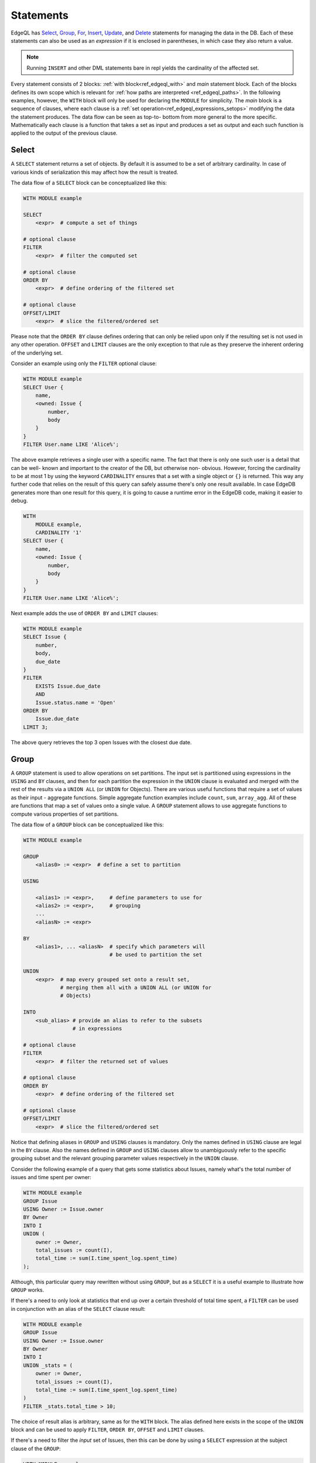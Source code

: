 .. _ref_edgeql_statements:


Statements
==========

.. TODO::

    This section needs a significant re-write w.r.t usage of FOR.

EdgeQL has Select_, Group_, For_, Insert_, Update_, and Delete_
statements for managing the data in the DB. Each of these statements
can also be used as an *expression* if it is enclosed in parentheses,
in which case they also return a value.

.. note::

    Running ``INSERT`` and other DML statements bare in repl yields
    the cardinality of the affected set.

Every statement consists of 2 blocks: :ref:`with
block<ref_edgeql_with>` and *main* statement block. Each of the blocks
defines its own scope which is relevant for
:ref:`how paths are interpreted <ref_edgeql_paths>`. In the following
examples, however, the ``WITH`` block will only be used for declaring
the ``MODULE`` for simplicity. The *main* block is a sequence of
clauses, where each clause is a
:ref:`set operation<ref_edgeql_expressions_setops>` modifying the
data the statement produces. The data flow can be seen as top-to-
bottom from more general to the more specific. Mathematically each
clause is a function that takes a set as input and produces a set as
output and each such function is applied to the output of the previous
clause.

Select
------

A ``SELECT`` statement returns a set of objects. By default it is
assumed to be a set of arbitrary cardinality. In case of various kinds
of serialization this may affect how the result is treated.

The data flow of a ``SELECT`` block can be conceptualized like this:

.. code-block:: pseudo-eql

    WITH MODULE example

    SELECT
        <expr>  # compute a set of things

    # optional clause
    FILTER
        <expr>  # filter the computed set

    # optional clause
    ORDER BY
        <expr>  # define ordering of the filtered set

    # optional clause
    OFFSET/LIMIT
        <expr>  # slice the filtered/ordered set

Please note that the ``ORDER BY`` clause defines ordering that can
only be relied upon only if the resulting set is not used in any other
operation. ``OFFSET`` and ``LIMIT`` clauses are the only exception to
that rule as they preserve the inherent ordering of the underlying
set.

Consider an example using only the ``FILTER`` optional clause:

.. code-block:: eql

    WITH MODULE example
    SELECT User {
        name,
        <owned: Issue {
            number,
            body
        }
    }
    FILTER User.name LIKE 'Alice%';

The above example retrieves a single user with a specific name. The
fact that there is only one such user is a detail that can be well-
known and important to the creator of the DB, but otherwise non-
obvious. However, forcing the cardinality to be at most 1 by using the
keyword ``CARDINALITY`` ensures that a set with a single object or
``{}`` is returned. This way any further code that relies on the
result of this query can safely assume there's only one result
available. In case EdgeDB generates more than one result for this
query, it is going to cause a runtime error in the EdgeDB code, making
it easier to debug.

.. code-block:: eql

    WITH
        MODULE example,
        CARDINALITY '1'
    SELECT User {
        name,
        <owned: Issue {
            number,
            body
        }
    }
    FILTER User.name LIKE 'Alice%';

Next example adds the use of ``ORDER BY`` and ``LIMIT`` clauses:

.. code-block:: eql

    WITH MODULE example
    SELECT Issue {
        number,
        body,
        due_date
    }
    FILTER
        EXISTS Issue.due_date
        AND
        Issue.status.name = 'Open'
    ORDER BY
        Issue.due_date
    LIMIT 3;

The above query retrieves the top 3 open Issues with the closest due
date.


.. _ref_edgeql_statements_group:

Group
-----

A ``GROUP`` statement is used to allow operations on set partitions.
The input set is partitioned using expressions in the ``USING`` and
``BY`` clauses, and then for each partition the expression in the
``UNION`` clause is evaluated and merged with the rest of the results
via a ``UNION ALL`` (or ``UNION`` for Objects). There are various
useful functions that require a set of values as their input -
aggregate functions. Simple aggregate function examples include
``count``, ``sum``, ``array_agg``. All of these are functions that map
a set of values onto a single value. A ``GROUP`` statement allows to
use aggregate functions to compute various properties of set
partitions.

The data flow of a ``GROUP`` block can be conceptualized like this:

.. code-block:: pseudo-eql

    WITH MODULE example

    GROUP
        <alias0> := <expr>  # define a set to partition

    USING

        <alias1> := <expr>,     # define parameters to use for
        <alias2> := <expr>,     # grouping
        ...
        <aliasN> := <expr>

    BY
        <alias1>, ... <aliasN>  # specify which parameters will
                                # be used to partition the set

    UNION
        <expr>  # map every grouped set onto a result set,
                # merging them all with a UNION ALL (or UNION for
                # Objects)

    INTO
        <sub_alias> # provide an alias to refer to the subsets
                    # in expressions

    # optional clause
    FILTER
        <expr>  # filter the returned set of values

    # optional clause
    ORDER BY
        <expr>  # define ordering of the filtered set

    # optional clause
    OFFSET/LIMIT
        <expr>  # slice the filtered/ordered set

Notice that defining aliases in ``GROUP`` and ``USING`` clauses is
mandatory. Only the names defined in ``USING`` clause are legal in the
``BY`` clause. Also the names defined in ``GROUP`` and ``USING``
clauses allow to unambiguously refer to the specific grouping subset
and the relevant grouping parameter values respectively in the
``UNION`` clause.

Consider the following example of a query that gets some statistics
about Issues, namely what's the total number of issues and time spent
per owner:

.. code-block:: eql

    WITH MODULE example
    GROUP Issue
    USING Owner := Issue.owner
    BY Owner
    INTO I
    UNION (
        owner := Owner,
        total_issues := count(I),
        total_time := sum(I.time_spent_log.spent_time)
    );

Although, this particular query may rewritten without using ``GROUP``,
but as a ``SELECT`` it is a useful example to illustrate how ``GROUP``
works.

If there's a need to only look at statistics that end up over a
certain threshold of total time spent, a ``FILTER`` can be used in
conjunction with an alias of the ``SELECT`` clause result:

.. code-block:: eql

    WITH MODULE example
    GROUP Issue
    USING Owner := Issue.owner
    BY Owner
    INTO I
    UNION _stats = (
        owner := Owner,
        total_issues := count(I),
        total_time := sum(I.time_spent_log.spent_time)
    )
    FILTER _stats.total_time > 10;

The choice of result alias is arbitrary, same as for the ``WITH``
block. The alias defined here exists in the scope of the ``UNION``
block and can be used to apply ``FILTER``, ``ORDER BY``, ``OFFSET``
and ``LIMIT`` clauses.

If there's a need to filter the *input* set of Issues, then this can
be done by using a ``SELECT`` expression at the subject clause of the
``GROUP``:

.. code-block:: eql

    WITH MODULE example
    GROUP
        I := (
            SELECT Issue
            # in this GROUP only consider issues with watchers
            FILTER EXISTS Issue.watchers
        )
    USING Owner := I.owner
    BY Owner
    INTO I
    UNION _stats = (
        owner := Owner,
        total_issues := count(I),
        total_time := sum(I.time_spent_log.spent_time)
    )
    FILTER _stats.total_time > 10;


For
---

A ``FOR`` statement is used where mathematically a universal qualifier
(∀) would be appropriate. It allows to compute a set based on the
elements of some other set.

The data flow of a ``FOR`` block that uses elements of a set to
iterate over can be conceptualized like this:

.. code-block:: pseudo-eql

    WITH MODULE example

    FOR <el>        # repeat for every element <el>
        IN <set>    # of the set literal <set>

    UNION
        <expr>  # map every element onto a result set,
                # merging them all with a UNION ALL

    # optional clause
    FILTER
        <expr>  # filter the returned set of values

    # optional clause
    ORDER BY
        <expr>  # define ordering of the filtered set

    # optional clause
    OFFSET/LIMIT
        <expr>  # slice the filtered/ordered set

Typically a simple iteration over set elements is used in conjunction
with an Insert_ or an Update_ statement. This mode is less useful with
a Select_ expression since a ``FILTER`` may accomplish the same end
result.

.. NOTE::

    Technically, a ``FOR`` statement can be viewed as a special case
    of ``GROUP``:

    .. code-block:: eql

        FOR X IN {Foo}
        UNION (INSERT Bar {foo := X});

        # can be equivalently rewritten as:
        GROUP Foo
        USING _ := Foo
        BY _
        INTO X
        UNION (INSERT Bar {foo := X});

.. _ref_edgeql_forstatement:

Usage of FOR statement
~~~~~~~~~~~~~~~~~~~~~~

``FOR`` statement has some powerful features that deserve to be
considered in detail separately. However, the common core is that
``FOR`` iterates over elements of some arbitrary expression. Then for
each element of the iterator some set is computed and combined via a
``UNION`` or ``UNION ALL`` with the other such computed sets.

The simplest use case is when the iterator is given by a set
expression and it follows the general form of ``FOR x IN A ...``:

.. code-block:: eql

    WITH MODULE example
    # the iterator is an explicit set of tuples, so x is an
    # element of this set, i.e. a single tuple
    FOR x IN {
        (name := 'Alice', theme := 'fire'),
        (name := 'Bob', theme := 'rain'),
        (name := 'Carol', theme := 'clouds'),
        (name := 'Dave', theme := 'forest')
    }
    # typically this is used with an INSERT, DELETE or UPDATE
    UNION (
        INSERT
            User {
                name := x.name,
                theme := x.theme,
            }
    );

Since ``x`` is an element of a set it is guaranteed to be a non-empty
singleton in all of the expressions used by the ``UNION OF`` and later
clauses of ``FOR``.

Another variation this usage of ``FOR`` is a bulk ``UPDATE``. There
are cases when a bulk update lots of external data, that cannot be
derived from the objects being updated. That is a good use-case when a
``FOR`` statement is appropriate.

.. code-block:: eql

    # Here's an example of an update that is awkward to
    # express without the use of FOR statement
    WITH MODULE example
    UPDATE User
    FILTER User.name IN {'Alice', 'Bob', 'Carol', 'Dave'}
    SET {
        theme := 'red'  IF .name = 'Alice' ELSE
                 'star' IF .name = 'Bob' ELSE
                 'dark' IF .name = 'Carol' ELSE
                 'strawberry'
    };

    # Using a FOR statement, the above update becomes simpler to
    # express or review for a human.
    WITH MODULE example
    FOR x IN {
        (name := 'Alice', theme := 'red'),
        (name := 'Bob', theme := 'star'),
        (name := 'Carol', theme := 'dark'),
        (name := 'Dave', theme := 'strawberry')
    }
    UNION (
        UPDATE User
        FILTER User.name = x.name
        SET {
            theme := x.theme
        }
    );

When updating data that mostly or completely depends on the objects
being updated there's no need to use the ``FOR`` statement and it is not
advised to use it for performance reasons.

.. code-block:: eql

    WITH MODULE example
    UPDATE User
    FILTER User.name IN {'Alice', 'Bob', 'Carol', 'Dave'}
    SET {
        theme := 'halloween'
    };

    # The above can be accomplished with a FOR statement,
    # but it is not recommended.
    WITH MODULE example
    FOR x IN {'Alice', 'Bob', 'Carol', 'Dave'}
    UNION (
        UPDATE User
        FILTER User.name = x
        SET {
            theme := 'halloween'
        }
    );

Another example of using a ``FOR`` statement is working with link
properties. Specifying the link properties either at creation time or
in a later step with an update is often simpler with a ``FOR``
statement helping to associate the link target to the link property in
an intuitive manner.

.. code-block:: eql

    # Expressing this without FOR statement is fairly tedious.
    WITH
        MODULE example,
        U2 := User
    FOR x IN {
        (
            name := 'Alice',
            friends := [('Bob', 'coffee buff'),
                        ('Carol', 'dog person')]
        ),
        (
            name := 'Bob',
            friends := [('Alice', 'movie buff'),
                        ('Dave', 'cat person')]
        )
    }
    UNION (
        UPDATE User
        FILTER User.name = x.name
        SET {
            friends := (
                FOR f in {unnest(x.friends)}
                UNION (
                    SELECT U2 {@nickname := f.1}
                    FILTER U2.name = f.0
                )
            )
        }
    );


Insert
------

``INSERT`` allows creating new objects in EdgeDB. Notice that
generally ``id`` is not specified at creation time (although it can
be) and will be automatically generated by EdgeDB.

The data flow of an ``INSERT`` block can be conceptualized like this:

.. code-block:: pseudo-eql

    WITH MODULE example

    INSERT
        <obj>   # create the following object



Notice that there are no other clauses except ``WITH`` in the
``INSERT`` statement. This is because it is a mutation statement and
not typically used to query the DB. It is still possible to use an
explicit ``SELECT`` statement and treat ``INSERT`` as an expression
the statement operates if filtering, ordering and slicing the results
of a mutation is required.

Here's a simple example of an ``INSERT`` statement creating a new user:

.. code-block:: eql

    WITH MODULE example
    INSERT User {
        name := 'Bob Johnson'
    };

``INSERT`` is not only a statement, but also an expression and as such
is has a value of the set of objects that has been created.

.. code-block:: eql

    WITH MODULE example
    INSERT Issue {
        number := '100',
        body := 'Fix errors in INSERT',
        owner := (
            SELECT User FILTER User.name = 'Bob Johnson'
        )
    };

It is possible to create nested objects in a single ``INSERT``
statement as an atomic operation.

.. code-block:: eql

    WITH MODULE example
    INSERT Issue {
        number := '101',
        body := 'Nested INSERT',
        owner: User {
            name := 'Nested User'
        }
    };

The above statement will create a new ``Issue`` as well as a new
``User`` as the owner of the ``Issue``. It will also return the new
``Issue`` linked to the new ``User`` if the statement is used as an
expression.

It is also possible to create new objects based on some existing data
either provided as an explicit list (possibly automatically generated
by some tool) or a query. A ``FOR`` statement is the basis for this
use-case and ``INSERT`` is simply the expression in the ``UNION``
clause.

.. code-block:: eql

    # example of a bulk insert of users based on explicitly provided
    # data
    WITH MODULE example
    FOR x IN {'Alice', 'Bob', 'Carol', 'Dave'}
    UNION (INSERT User {
        name := x
    });

    # example of a bulk insert of issues based on a query
    WITH
        MODULE example,
        Elvis := (SELECT User FILTER .name = 'Elvis'),
        Open := (SELECT Status FILTER .name = 'Open')
    FOR Q IN {(SELECT User FILTER .name ILIKE 'A%')}
    UNION (INSERT Issue {
        name := Q.name + ' access problem',
        body := 'This user was affected by recent system glitch',
        owner := Elvis,
        status := Open
    });

The statement ``FOR <x> IN <set>`` allows to perform bulk inserts. It is
equivalent to invoking ``INSERT`` statement separately once for every
element of the set generated by the provided expression all in a
single transaction. See
:ref:`Usage of FOR statement<ref_edgeql_forstatement>` for more details.


Update
------

It is possible to update already existing objects via ``UPDATE``
statement. An update can target a single object or be a bulk update.
If used as an expression, it will return the set of objects on which
it operated.

The data flow of an ``UPDATE`` block can be conceptualized like this:

.. code-block:: pseudo-eql

    WITH MODULE example

    UPDATE
        <expr>  # compute a set of things

    # optional clause
    FILTER
        <expr>  # filter the computed set

    SET
        <expr>  # update objects based on the
                # computed/filtered set

Notice that there are no ``ORDER``, ``OFFSET`` or ``LIMIT`` clauses in
the ``UPDATE`` statement. This is because it is a mutation statement
and not typically used to query the DB.

Here are a couple of examples of using the ``UPDATE`` statement:

.. code-block:: eql

    # update the user with the name 'Alice Smith'
    WITH MODULE example
    UPDATE User
    FILTER User.name = 'Alice Smith'
    SET {
        name := 'Alice J. Smith'
    };

    # update all users whose name is 'Bob'
    WITH MODULE example
    UPDATE User
    FILTER User.name LIKE 'Bob%'
    SET {
        name := User.name + '*'
    };

The statement ``FOR <x> IN <expr>`` allows to express certain bulk
updates more clearly. See
:ref:`Usage of FOR statement<ref_edgeql_forstatement>` for more details.


Delete
------

``DELETE`` statement removes the specified set of objects from the
database. Therefore, a ``FILTER`` can be applied to the set being
removed, while the ``DELETE`` statement itself does not have a
``FILTER`` clause. Just like ``INSERT`` if used as an expression it
will return the set of removed objects.

The data flow of a ``DELETE`` block can be conceptualized like this:

.. code-block:: pseudo-eql

    WITH MODULE example

    DELETE
        <expr>  # delete the following objects

Here's a simple example of deleting a specific user:

.. code-block:: eql

    WITH MODULE example
    DELETE (SELECT User
            FILTER User.name = 'Alice Smith');

Notice that there are no other clauses except ``WITH`` in the
``DELETE`` statement. This is because it is a mutation statement and
not typically used to query the DB.


.. _ref_edgeql_with:

With block
----------

The ``WITH`` block in EdgeQL is used to define scope and aliases.

Specifying a module
~~~~~~~~~~~~~~~~~~~

One of the more basic and common uses of the ``WITH`` block is to
specify the default module that is used in a query. ``WITH MODULE
<name>`` construct indicates that whenever an identifier is used
without any module specified explicitly, the module will default to
``<name>`` and then fall back to built-ins from ``std`` module.

The following queries are exactly equivalent:

.. code-block:: eql

    WITH MODULE example
    SELECT User {
        name,
        <owned: Issue {
            number,
            body
        }
    }
    FILTER User.name LIKE 'Alice%';

    SELECT example::User {
        name,
        <owned: example::Issue {
            number,
            body
        }
    }
    FILTER example::User.name LIKE 'Alice%';


It is also possible to define aliases modules in the ``WITH`` block.
Consider the following query that needs to compare objects
corresponding to concepts defined in two different modules.

.. code-block:: eql

    WITH
        MODULE example,
        f := MODULE foo
    SELECT User {
        name
    }
    FILTER .name = f::Foo.name;

Another use case is for giving short aliases to long module names
(especially if module names contain `.`).

.. code-block:: eql

    WITH
        MODULE example,
        fbz := MODULE foo.bar.baz
    SELECT User {
        name
    }
    FILTER .name = fbz::Baz.name;



Views
~~~~~

It is possible to specify an aliased view in the ``WITH`` block. Since
every aliased view exists in its own
:ref:`sub-scope<ref_edgeql_paths_scope>`, aliases can be used to refer
to different instances of the same *concept* in a query. For example,
the following query will find all users who own the same number of
issues as someone else:

.. code-block:: eql

    WITH
        MODULE example,
        U2 := User
    # U2 and User in the SELECT clause now refer to the same concept,
    # but different objects
    SELECT User {
        name,
        issue_count := count(User.<owner[IS Issue])
    }
    FILTER
        User.issue_count = count((
            SELECT U2.<owner[IS Issue]
            FILTER U2 != User
        ));
